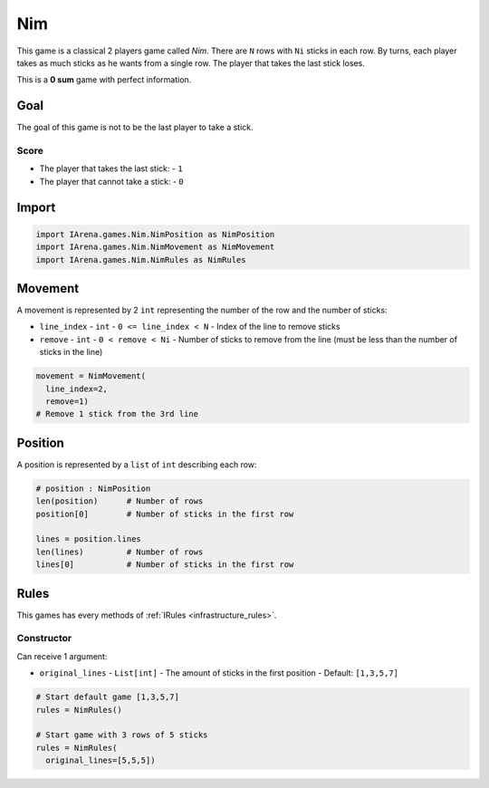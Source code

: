 .. _nim_tutorial:

###
Nim
###

.. figure:: /resources/images/nim.svg
    :scale: 40%

This game is a classical 2 players game called *Nim*.
There are ``N`` rows with ``Ni`` sticks in each row.
By turns, each player takes as much sticks as he wants from a single row.
The player that takes the last stick loses.

This is a **0 sum** game with perfect information.

====
Goal
====

The goal of this game is not to be the last player to take a stick.

-----
Score
-----

- The player that takes the last stick:
  - ``1``
- The player that cannot take a stick:
  - ``0``

======
Import
======

.. code-block:: python

  import IArena.games.Nim.NimPosition as NimPosition
  import IArena.games.Nim.NimMovement as NimMovement
  import IArena.games.Nim.NimRules as NimRules


========
Movement
========

A movement is represented by 2 ``int`` representing the number of the row and the number of sticks:

- ``line_index``
  - ``int``
  - ``0 <= line_index < N``
  - Index of the line to remove sticks
- ``remove``
  - ``int``
  - ``0 < remove < Ni``
  - Number of sticks to remove from the line (must be less than the number of sticks in the line)

.. code-block:: python

    movement = NimMovement(
      line_index=2,
      remove=1)
    # Remove 1 stick from the 3rd line


========
Position
========

A position is represented by a ``list`` of ``int`` describing each row:

.. code-block:: python

  # position : NimPosition
  len(position)      # Number of rows
  position[0]        # Number of sticks in the first row

  lines = position.lines
  len(lines)         # Number of rows
  lines[0]           # Number of sticks in the first row


=====
Rules
=====

This games has every methods of :ref:`IRules <infrastructure_rules>`.


-----------
Constructor
-----------

Can receive 1 argument:

- ``original_lines``
  - ``List[int]``
  - The amount of sticks in the first position
  - Default: ``[1,3,5,7]``


.. code-block:: python

  # Start default game [1,3,5,7]
  rules = NimRules()

  # Start game with 3 rows of 5 sticks
  rules = NimRules(
    original_lines=[5,5,5])
